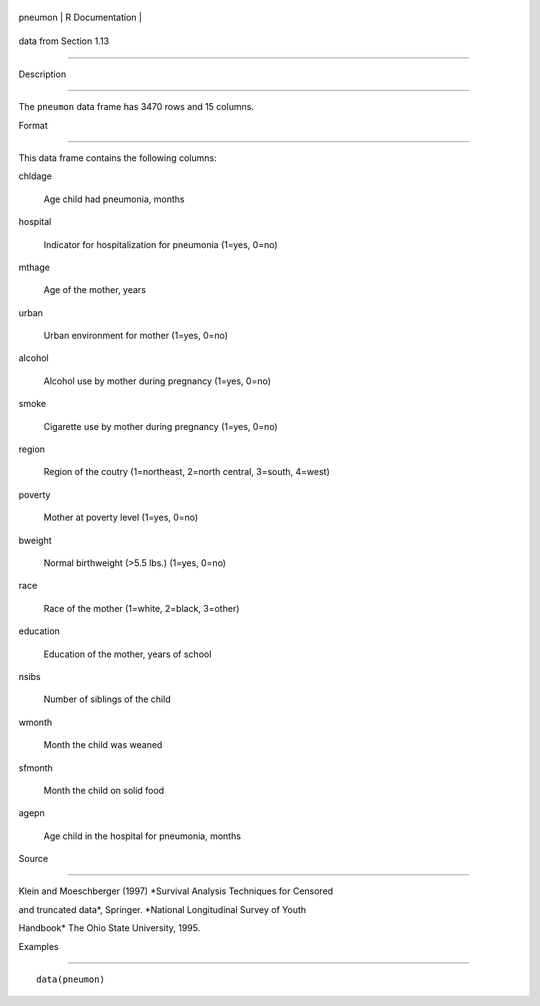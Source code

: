 +-----------+-------------------+
| pneumon   | R Documentation   |
+-----------+-------------------+

data from Section 1.13
----------------------

Description
~~~~~~~~~~~

The ``pneumon`` data frame has 3470 rows and 15 columns.

Format
~~~~~~

This data frame contains the following columns:

chldage
    Age child had pneumonia, months

hospital
    Indicator for hospitalization for pneumonia (1=yes, 0=no)

mthage
    Age of the mother, years

urban
    Urban environment for mother (1=yes, 0=no)

alcohol
    Alcohol use by mother during pregnancy (1=yes, 0=no)

smoke
    Cigarette use by mother during pregnancy (1=yes, 0=no)

region
    Region of the coutry (1=northeast, 2=north central, 3=south, 4=west)

poverty
    Mother at poverty level (1=yes, 0=no)

bweight
    Normal birthweight (>5.5 lbs.) (1=yes, 0=no)

race
    Race of the mother (1=white, 2=black, 3=other)

education
    Education of the mother, years of school

nsibs
    Number of siblings of the child

wmonth
    Month the child was weaned

sfmonth
    Month the child on solid food

agepn
    Age child in the hospital for pneumonia, months

Source
~~~~~~

Klein and Moeschberger (1997) *Survival Analysis Techniques for Censored
and truncated data*, Springer. *National Longitudinal Survey of Youth
Handbook* The Ohio State University, 1995.

Examples
~~~~~~~~

::

    data(pneumon)
